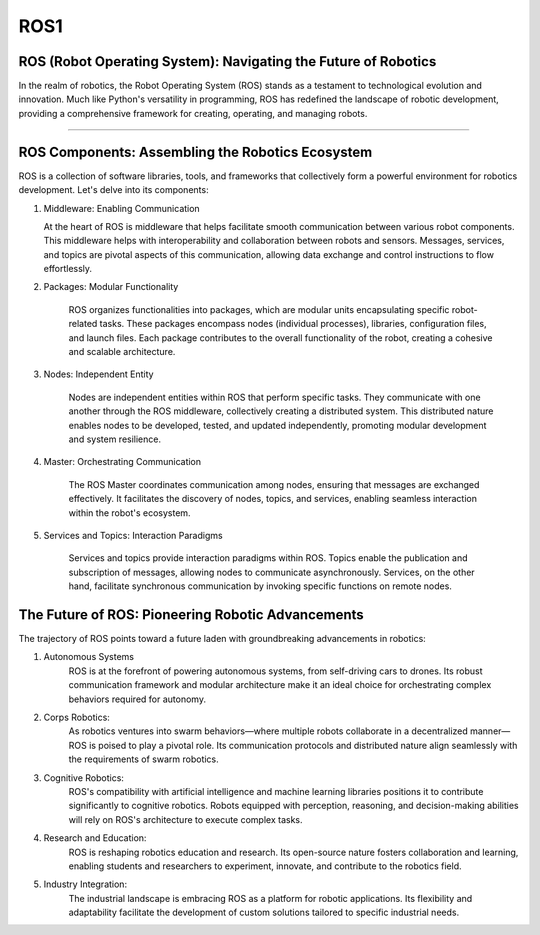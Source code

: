 ROS1
====================================================

ROS (Robot Operating System): Navigating the Future of Robotics
^^^^^^^^^^^^^^^^

In the realm of robotics, the Robot Operating System (ROS) stands as a testament to technological evolution and innovation. Much like Python's versatility in programming, ROS has redefined the landscape of robotic development, providing a comprehensive framework for creating, operating, and managing robots.

----------------------------------------------------------------------------------------

.. thumbnail:: /_images/education/ros.png

.. raw:: html                                                                                                                                                                                                                                                                                                                                                                                                                             

ROS Components: Assembling the Robotics Ecosystem
^^^^^^^^^^^^^^^^

ROS is a collection of software libraries, tools, and frameworks that collectively form a powerful environment for robotics development. Let's delve into its components:

1. Middleware: Enabling Communication

   At the heart of ROS is middleware that helps facilitate smooth communication between various robot components. This middleware helps with interoperability and collaboration between robots and sensors. Messages, services, and topics are pivotal aspects of this communication, allowing data exchange and control instructions to flow effortlessly.

2. Packages: Modular Functionality

    ROS organizes functionalities into packages, which are modular units encapsulating specific robot-related tasks. These packages encompass nodes (individual processes), libraries, configuration files, and launch files. Each package contributes to the overall functionality of the robot, creating a cohesive and scalable architecture.

3. Nodes: Independent Entity

    Nodes are independent entities within ROS that perform specific tasks. They communicate with one another through the ROS middleware, collectively creating a distributed system. This distributed nature enables nodes to be developed, tested, and updated independently, promoting modular development and system resilience.

4. Master: Orchestrating Communication

    The ROS Master coordinates communication among nodes, ensuring that messages are exchanged effectively. It facilitates the discovery of nodes, topics, and services, enabling seamless interaction within the robot's ecosystem.

5. Services and Topics: Interaction Paradigms

    Services and topics provide interaction paradigms within ROS. Topics enable the publication and subscription of messages, allowing nodes to communicate asynchronously. Services, on the other hand, facilitate synchronous communication by invoking specific functions on remote nodes.

The Future of ROS: Pioneering Robotic Advancements
^^^^^^^^^^^^^^^^

The trajectory of ROS points toward a future laden with groundbreaking advancements in robotics:

1. Autonomous Systems
    ROS is at the forefront of powering autonomous systems, from self-driving cars to drones. Its robust communication framework and modular architecture make it an ideal choice for orchestrating complex behaviors required for autonomy.

2. Corps Robotics:
    As robotics ventures into swarm behaviors—where multiple robots collaborate in a decentralized manner—ROS is poised to play a pivotal role. Its communication protocols and distributed nature align seamlessly with the requirements of swarm robotics.

3. Cognitive Robotics:
    ROS's compatibility with artificial intelligence and machine learning libraries positions it to contribute significantly to cognitive robotics. Robots equipped with perception, reasoning, and decision-making abilities will rely on ROS's architecture to execute complex tasks.

4. Research and Education:
    ROS is reshaping robotics education and research. Its open-source nature fosters collaboration and learning, enabling students and researchers to experiment, innovate, and contribute to the robotics field.

5. Industry Integration:
    The industrial landscape is embracing ROS as a platform for robotic applications. Its flexibility and adaptability facilitate the development of custom solutions tailored to specific industrial needs.